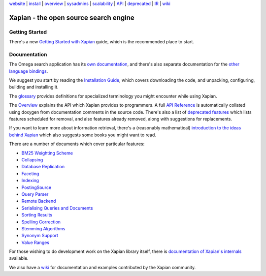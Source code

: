 .. raw:: html

    <div align="center">

`website <https://xapian.org/>`_ \| `install <install.html>`_ \|
`overview <overview.html>`_ \|
`sysadmins <admin_notes.html>`_ \| `scalability <scalability.html>`_ \|
`API <apidoc/html/annotated.html>`_ \| `deprecated <deprecation.html>`_
\| `IR <intro_ir.html>`_ \| `wiki <https://trac.xapian.org/wiki>`_

.. raw:: html

    </div>
    <hr>

Xapian - the open source search engine
======================================

Getting Started
---------------

There's a new
`Getting Started with Xapian <http://getting-started-with-xapian.readthedocs.org/>`_
guide, which is the recommended place to start.

Documentation
-------------

The Omega search application has its `own documentation
<https://xapian.org/docs/omega/>`_, and there's also separate
documentation for the `other language bindings
<https://xapian.org/docs/bindings/>`_.

We suggest you start by reading the `Installation
Guide <install.html>`_, which covers downloading the code, and
unpacking, configuring, building and installing it.

The `glossary <glossary.html>`_ provides definitions for specialized
terminology you might encounter while using Xapian.

The `Overview <overview.html>`_ explains the API which Xapian provides
to programmers.  A full `API Reference <apidoc/html/index.html>`_ is
automatically collated using doxygen from documentation comments in
the source code.  There's also a list of `deprecated features
<deprecation.html>`_ which lists features scheduled for removal, and
also features already removed, along with suggestions for
replacements.

If you want to learn more about information retrieval, there's a (reasonably
mathematical) `introduction to the ideas behind Xapian <intro_ir.html>`_ which
also suggests some books you might want to read.

There are a number of documents which cover particular features:

-  `BM25 Weighting Scheme <bm25.html>`_
-  `Collapsing <collapsing.html>`_
-  `Database Replication <replication.html>`_
-  `Faceting <facets.html>`_
-  `Indexing <termgenerator.html>`_
-  `PostingSource <postingsource.html>`_
-  `Query Parser <queryparser.html>`_
-  `Remote Backend <remote.html>`_
-  `Serialising Queries and Documents <serialisation.html>`_
-  `Sorting Results <sorting.html>`_
-  `Spelling Correction <spelling.html>`_
-  `Stemming Algorithms <stemming.html>`_
-  `Synonym Support <synonyms.html>`_
-  `Value Ranges <valueranges.html>`_

For those wishing to do development work on the Xapian library itself,
there is `documentation of Xapian's internals <internals.html>`_
available.

We also have a `wiki <https://trac.xapian.org/wiki>`_ for documentation
and examples contributed by the Xapian community.
